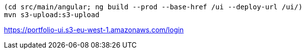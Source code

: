 
----
(cd src/main/angular; ng build --prod --base-href /ui --deploy-url /ui/)
mvn s3-upload:s3-upload
----

https://portfolio-ui.s3-eu-west-1.amazonaws.com/login

